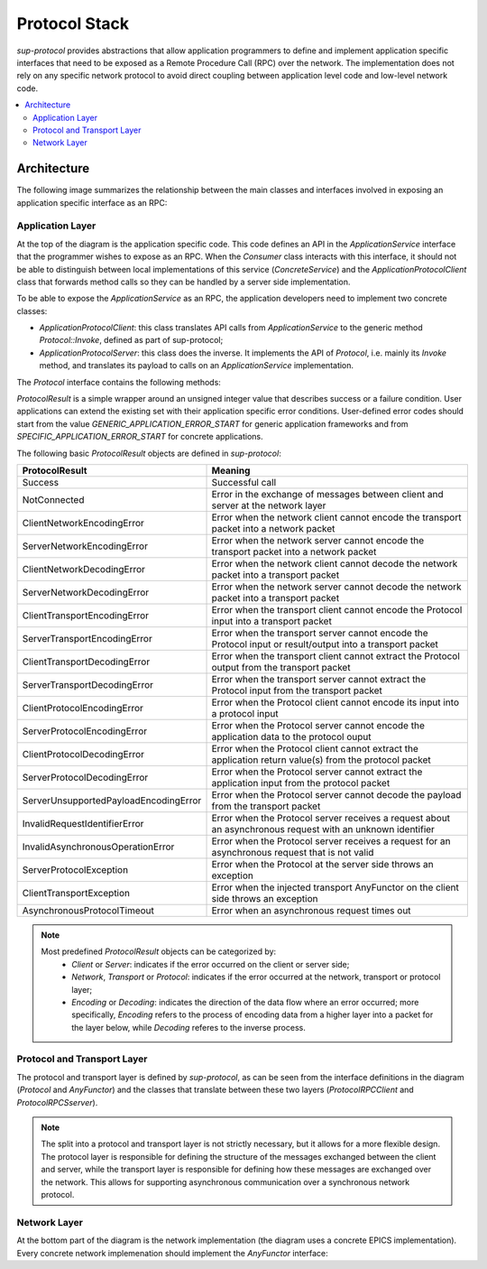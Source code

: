 Protocol Stack
==============

`sup-protocol` provides abstractions that allow application programmers to define and implement application specific interfaces that need to be exposed as a Remote Procedure Call (RPC) over the network. The implementation does not rely on any specific network protocol to avoid direct coupling between application level code and low-level network code.

.. contents::
   :local:

Architecture
------------

The following image summarizes the relationship between the main classes and interfaces involved in exposing an application specific interface as an RPC:

.. image:: /images/sup_protocol_stack.png

Application Layer
^^^^^^^^^^^^^^^^^

At the top of the diagram is the application specific code. This code defines an API in the `ApplicationService` interface that the programmer wishes to expose as an RPC. When the `Consumer` class interacts with this interface, it should not be able to distinguish between local implementations of this service (`ConcreteService`) and the `ApplicationProtocolClient` class that forwards method calls so they can be handled by a server side implementation.

To be able to expose the `ApplicationService` as an RPC, the application developers need to implement two concrete classes:

* `ApplicationProtocolClient`: this class translates API calls from `ApplicationService` to the generic method `Protocol::Invoke`, defined as part of sup-protocol;
* `ApplicationProtocolServer`: this class does the inverse. It implements the API of `Protocol`, i.e. mainly its `Invoke` method, and translates its payload to calls on an `ApplicationService` implementation.

The `Protocol` interface contains the following methods:

.. function:: ProtocolResult Invoke(const AnyValue& input, AnyValue& output)

   :return: ProtocolResult indicating success or failure conditions.

   The main API method that provides access to the application layer over the network.

.. function:: ProtocolResult Service(const AnyValue& input, AnyValue& output)

   :return: ProtocolResult indicating success or failure conditions.

   API method that can provide generic application protocol information to the caller.

`ProtocolResult` is a simple wrapper around an unsigned integer value that describes success or a failure condition. User applications can extend the existing set with their application specific error conditions. User-defined error codes should start from the value `GENERIC_APPLICATION_ERROR_START` for generic application frameworks and from `SPECIFIC_APPLICATION_ERROR_START` for concrete applications.

The following basic `ProtocolResult` objects are defined in `sup-protocol`:

.. list-table::
   :widths: 30 85
   :header-rows: 1

   * - ProtocolResult
     - Meaning
   * - Success
     - Successful call
   * - NotConnected
     - Error in the exchange of messages between client and server at the network layer
   * - ClientNetworkEncodingError
     - Error when the network client cannot encode the transport packet into a network packet
   * - ServerNetworkEncodingError
     - Error when the network server cannot encode the transport packet into a network packet
   * - ClientNetworkDecodingError
     - Error when the network client cannot decode the network packet into a transport packet
   * - ServerNetworkDecodingError
     - Error when the network server cannot decode the network packet into a transport packet
   * - ClientTransportEncodingError
     - Error when the transport client cannot encode the Protocol input into a transport packet
   * - ServerTransportEncodingError
     - Error when the transport server cannot encode the Protocol input or result/output into a transport packet
   * - ClientTransportDecodingError
     - Error when the transport client cannot extract the Protocol output from the transport packet
   * - ServerTransportDecodingError
     - Error when the transport server cannot extract the Protocol input from the transport packet
   * - ClientProtocolEncodingError
     - Error when the Protocol client cannot encode its input into a protocol input
   * - ServerProtocolEncodingError
     - Error when the Protocol server cannot encode the application data to the protocol ouput
   * - ClientProtocolDecodingError
     - Error when the Protocol client cannot extract the application return value(s) from the protocol packet
   * - ServerProtocolDecodingError
     - Error when the Protocol server cannot extract the application input from the protocol packet
   * - ServerUnsupportedPayloadEncodingError
     - Error when the Protocol server cannot decode the payload from the transport packet
   * - InvalidRequestIdentifierError
     - Error when the Protocol server receives a request about an asynchronous request with an unknown identifier
   * - InvalidAsynchronousOperationError
     - Error when the Protocol server receives a request for an asynchronous request that is not valid
   * - ServerProtocolException
     - Error when the Protocol at the server side throws an exception
   * - ClientTransportException
     - Error when the injected transport AnyFunctor on the client side throws an exception
   * - AsynchronousProtocolTimeout
     - Error when an asynchronous request times out

.. note::
   Most predefined `ProtocolResult` objects can be categorized by:
      * `Client` or `Server`: indicates if the error occurred on the client or server side;
      * `Network`, `Transport` or `Protocol`: indicates if the error occurred at the network, transport or protocol layer;
      * `Encoding` or `Decoding`: indicates the direction of the data flow where an error occurred; more specifically, `Encoding` refers to the process of encoding data from a higher layer into a packet for the layer below, while `Decoding` referes to the inverse process.

Protocol and Transport Layer
^^^^^^^^^^^^^^^^^^^^^^^^^^^^

The protocol and transport layer is defined by `sup-protocol`, as can be seen from the interface definitions in the diagram (`Protocol` and `AnyFunctor`) and the classes that translate between these two layers (`ProtocolRPCClient` and `ProtocolRPCSserver`).

.. note::
   The split into a protocol and transport layer is not strictly necessary, but it allows for a more flexible design. The protocol layer is responsible for defining the structure of the messages exchanged between the client and server, while the transport layer is responsible for defining how these messages are exchanged over the network. This allows for supporting asynchronous communication over a synchronous network protocol.

Network Layer
^^^^^^^^^^^^^

At the bottom part of the diagram is the network implementation (the diagram uses a concrete EPICS implementation). Every concrete network implemenation should implement the `AnyFunctor` interface:

.. function:: AnyValue operator()(const AnyValue& input)

   The function call operator with an `AnyValue` parameter and return value.
